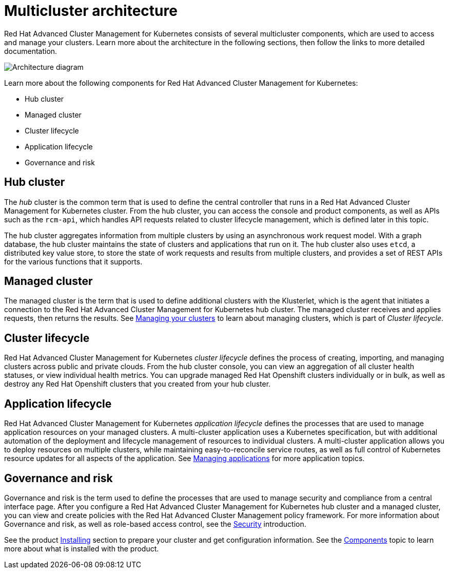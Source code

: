 [#multicluster-architecture]
= Multicluster architecture

Red Hat Advanced Cluster Management for Kubernetes consists of several multicluster components, which are used to access and manage your clusters.
Learn more about the architecture in the following sections, then follow the links to more detailed documentation.

image::RHACM-arch.png[Architecture diagram]

Learn more about the following components for Red Hat Advanced Cluster Management for Kubernetes:

* Hub cluster
* Managed cluster
* Cluster lifecycle
* Application lifecycle
* Governance and risk

[#hub-cluster]
== Hub cluster

The _hub_ cluster is the common term that is used to define the central controller that runs in a Red Hat Advanced Cluster Management for Kubernetes cluster.
From the hub cluster, you can access the console and product components, as well as APIs such as the `rcm-api`, which handles API requests related to cluster lifecycle management, which is defined later in this topic.

The hub cluster aggregates information from multiple clusters by using an asynchronous work request model.
With a graph database, the hub cluster maintains the state of clusters and applications that run on it.
The hub cluster also uses `etcd`, a distributed key value store, to store the state of work requests and results from multiple clusters, and provides a set of REST APIs for the various functions that it supports.

[#managed-cluster]
== Managed cluster

The managed cluster is the term that is used to define additional clusters with the Klusterlet, which is the agent that initiates a connection to the Red Hat Advanced Cluster Management for Kubernetes hub cluster.
The managed cluster receives and applies requests, then returns the results.
See link:../manage_cluster/intro.adoc#managing-your-clusters-with-red-hat-advanced-cluster-management-for-kubernetes[Managing your clusters] to learn about managing clusters, which is part of _Cluster lifecycle_.

[#cluster-lifecycle]
== Cluster lifecycle

Red Hat Advanced Cluster Management for Kubernetes _cluster lifecycle_ defines the process of creating, importing, and managing clusters across public and private clouds.
From the hub cluster console, you can view an aggregation of all cluster health statuses, or view individual health metrics.
You can upgrade managed Red Hat Openshift clusters individually or in bulk, as well as destroy any Red Hat Openshift clusters that you created from your hub cluster.

[#application-lifecycle]
== Application lifecycle

Red Hat Advanced Cluster Management for Kubernetes _application lifecycle_ defines the processes that are used to manage application resources on your managed clusters.
A multi-cluster application uses a Kubernetes specification, but with additional automation of the deployment and lifecycle management of resources to individual clusters.
A multi-cluster application allows you to deploy resources on multiple clusters, while maintaining easy-to-reconcile service routes, as well as full control of Kubernetes resource updates for all aspects of the application.
See link:../manage_applications/app_management_overview.adoc[Managing applications] for more application topics.

[#governance-and-risk]
== Governance and risk

Governance and risk is the term used to define the processes that are used to manage security and compliance from a central interface page.
After you configure a Red Hat Advanced Cluster Management for Kubernetes hub cluster and a managed cluster, you can view and create policies with the Red Hat Advanced Cluster Management policy framework.
For more information about Governance and risk, as well as role-based access control, see the link:../security/security_intro.adoc[Security] introduction.

See the product link:../install/install_overview.adoc[Installing] section to prepare your cluster and get configuration information.
See the link:../about/components.adoc[Components] topic to learn more about what is installed with the product.
